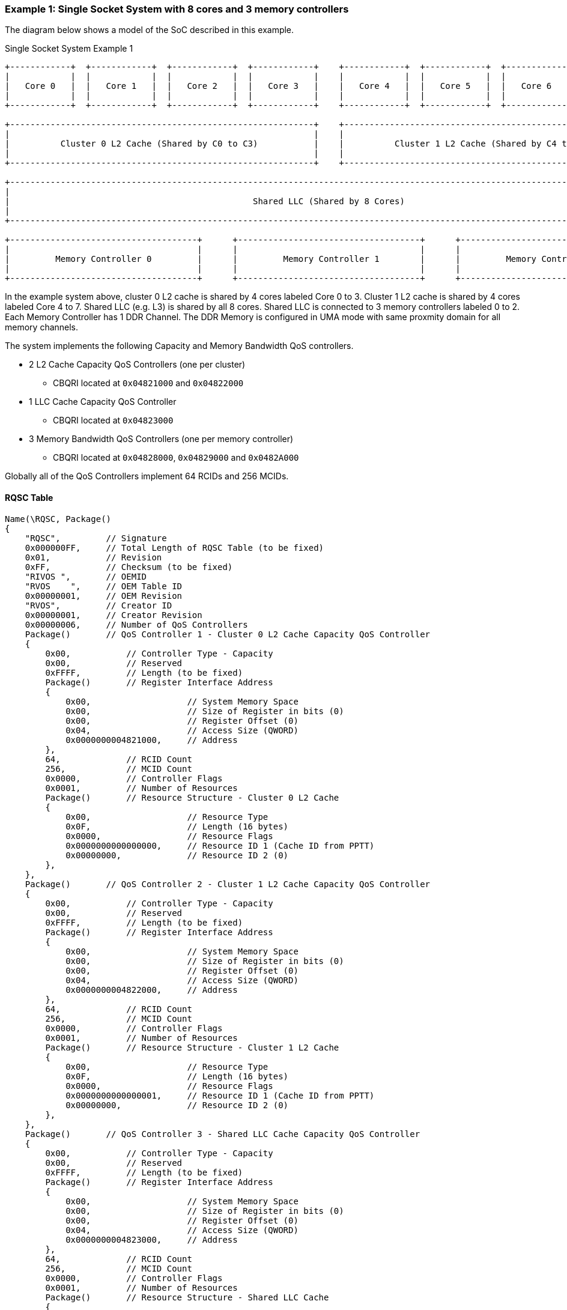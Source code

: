 === Example 1: Single Socket System with 8 cores and 3 memory controllers

The diagram below shows a model of the SoC described in this example.

.Single Socket System Example 1
[[EXAMPLE1_FIGURE]]
[ditaa, "single-socket-system-example-1"]
----

+------------+  +------------+  +------------+  +------------+    +------------+  +------------+  +------------+  +------------+
|            |  |            |  |            |  |            |    |            |  |            |  |            |  |            |
|   Core 0   |  |   Core 1   |  |   Core 2   |  |   Core 3   |    |   Core 4   |  |   Core 5   |  |   Core 6   |  |   Core 7   |
|            |  |            |  |            |  |            |    |            |  |            |  |            |  |            |
+------------+  +------------+  +------------+  +------------+    +------------+  +------------+  +------------+  +------------+

+------------------------------------------------------------+    +------------------------------------------------------------+
|                                                            |    |                                                            |
|          Cluster 0 L2 Cache (Shared by C0 to C3)           |    |          Cluster 1 L2 Cache (Shared by C4 to C7)           |
|                                                            |    |                                                            |
+------------------------------------------------------------+    +------------------------------------------------------------+

+------------------------------------------------------------------------------------------------------------------------------+
|                                                                                                                              |
|                                                Shared LLC (Shared by 8 Cores)                                                |
|                                                                                                                              |
+------------------------------------------------------------------------------------------------------------------------------+

+-------------------------------------+      +------------------------------------+      +-------------------------------------+
|                                     |      |                                    |      |                                     |
|         Memory Controller 0         |      |         Memory Controller 1        |      |         Memory Controller 2         |
|                                     |      |                                    |      |                                     |
+-------------------------------------+      +------------------------------------+      +-------------------------------------+

----

In the example system above, cluster 0 L2 cache is shared by 4 cores labeled Core 0 to 3.
Cluster 1 L2 cache is shared by 4 cores labeled Core 4 to 7.
Shared LLC (e.g. L3) is shared by all 8 cores.
Shared LLC is connected to 3 memory controllers labeled 0 to 2. Each Memory Controller
has 1 DDR Channel. The DDR Memory is configured in UMA mode with same
proxmity domain for all memory channels.

The system implements the following Capacity and Memory Bandwidth QoS controllers.

* 2 L2 Cache Capacity QoS Controllers (one per cluster)
** CBQRI located at `0x04821000` and `0x04822000`
* 1 LLC Cache Capacity QoS Controller
** CBQRI located at `0x04823000`
* 3 Memory Bandwidth QoS Controllers (one per memory controller)
** CBQRI located at `0x04828000`, `0x04829000` and `0x0482A000`

Globally all of the QoS Controllers implement 64 RCIDs and 256 MCIDs.

==== RQSC Table

[source, c]
----
Name(\RQSC, Package()
{
    "RQSC",         // Signature
    0x000000FF,     // Total Length of RQSC Table (to be fixed)
    0x01,           // Revision
    0xFF,           // Checksum (to be fixed)
    "RIVOS ",       // OEMID
    "RVOS    ",     // OEM Table ID
    0x00000001,     // OEM Revision
    "RVOS",         // Creator ID
    0x00000001,     // Creator Revision
    0x00000006,     // Number of QoS Controllers
    Package()       // QoS Controller 1 - Cluster 0 L2 Cache Capacity QoS Controller
    {
        0x00,           // Controller Type - Capacity
        0x00,           // Reserved
        0xFFFF,         // Length (to be fixed)
        Package()       // Register Interface Address
        {
            0x00,                   // System Memory Space
            0x00,                   // Size of Register in bits (0)
            0x00,                   // Register Offset (0)
            0x04,                   // Access Size (QWORD)
            0x0000000004821000,     // Address
        },
        64,             // RCID Count
        256,            // MCID Count
        0x0000,         // Controller Flags
        0x0001,         // Number of Resources
        Package()       // Resource Structure - Cluster 0 L2 Cache
        {
            0x00,                   // Resource Type
            0x0F,                   // Length (16 bytes)
            0x0000,                 // Resource Flags
            0x0000000000000000,     // Resource ID 1 (Cache ID from PPTT)
            0x00000000,             // Resource ID 2 (0)
        },
    },
    Package()       // QoS Controller 2 - Cluster 1 L2 Cache Capacity QoS Controller
    {
        0x00,           // Controller Type - Capacity
        0x00,           // Reserved
        0xFFFF,         // Length (to be fixed)
        Package()       // Register Interface Address
        {
            0x00,                   // System Memory Space
            0x00,                   // Size of Register in bits (0)
            0x00,                   // Register Offset (0)
            0x04,                   // Access Size (QWORD)
            0x0000000004822000,     // Address
        },
        64,             // RCID Count
        256,            // MCID Count
        0x0000,         // Controller Flags
        0x0001,         // Number of Resources
        Package()       // Resource Structure - Cluster 1 L2 Cache
        {
            0x00,                   // Resource Type
            0x0F,                   // Length (16 bytes)
            0x0000,                 // Resource Flags
            0x0000000000000001,     // Resource ID 1 (Cache ID from PPTT)
            0x00000000,             // Resource ID 2 (0)
        },
    },
    Package()       // QoS Controller 3 - Shared LLC Cache Capacity QoS Controller
    {
        0x00,           // Controller Type - Capacity
        0x00,           // Reserved
        0xFFFF,         // Length (to be fixed)
        Package()       // Register Interface Address
        {
            0x00,                   // System Memory Space
            0x00,                   // Size of Register in bits (0)
            0x00,                   // Register Offset (0)
            0x04,                   // Access Size (QWORD)
            0x0000000004823000,     // Address
        },
        64,             // RCID Count
        256,            // MCID Count
        0x0000,         // Controller Flags
        0x0001,         // Number of Resources
        Package()       // Resource Structure - Shared LLC Cache
        {
            0x00,                   // Resource Type
            0x0F,                   // Length (16 bytes)
            0x0000,                 // Resource Flags
            0x0000000000000002,     // Resource ID 1 (Cache ID from PPTT)
            0x00000000,             // Resource ID 2 (0)
        },
    },
    Package()       // QoS Controller 4 - Memory Controller 0 Bandwidth QoS Controller
    {
        0x01,           // Controller Type - Bandwidth
        0x00,           // Reserved
        0xFFFF,         // Length (to be fixed)
        Package()       // Register Interface Address
        {
            0x00,                   // System Memory Space
            0x00,                   // Size of Register in bits (0)
            0x00,                   // Register Offset (0)
            0x04,                   // Access Size (QWORD)
            0x0000000004828000,     // Address
        },
        64,             // RCID Count
        256,            // MCID Count
        0x0000,         // Controller Flags
        0x0001,         // Number of Resources
        Package()       // Resource Structure - Proximity Domain
        {
            0x00,                   // Resource Type
            0x0F,                   // Length (16 bytes)
            0x0000,                 // Resource Flags
            0x0000000000000000,     // Resource ID 1 (Proximity Domain from SRAT table for this memory)
            0x00000000,             // Resource ID 2 (0)
        },
    },
    Package()       // QoS Controller 5 - Memory Controller 1 Bandwidth QoS Controller
    {
        0x01,           // Controller Type - Bandwidth
        0x00,           // Reserved
        0xFFFF,         // Length (to be fixed)
        Package()       // Register Interface Address
        {
            0x00,                   // System Memory Space
            0x00,                   // Size of Register in bits (0)
            0x00,                   // Register Offset (0)
            0x04,                   // Access Size (QWORD)
            0x0000000004829000,     // Address
        },
        64,             // RCID Count
        256,            // MCID Count
        0x0000,         // Controller Flags
        0x0001,         // Number of Resources
        Package()       // Resource Structure - Proximity Domain
        {
            0x00,                   // Resource Type
            0x0F,                   // Length (16 bytes)
            0x0000,                 // Resource Flags
            0x0000000000000000,     // Resource ID 1 (Proximity Domain from SRAT table for this memory)
            0x00000000,             // Resource ID 2 (0)
        },
    },
    Package()       // QoS Controller 6 - Memory Controller 2 Bandwidth QoS Controller
    {
        0x01,           // Controller Type - Bandwidth
        0x00,           // Reserved
        0xFFFF,         // Length (to be fixed)
        Package()       // Register Interface Address
        {
            0x00,                   // System Memory Space
            0x00,                   // Size of Register in bits (0)
            0x00,                   // Register Offset (0)
            0x04,                   // Access Size (QWORD)
            0x000000000482A000,     // Address
        },
        64,             // RCID Count
        256,            // MCID Count
        0x0000,         // Controller Flags
        0x0001,         // Number of Resources
        Package()       // Resource Structure - Proximity Domain
        {
            0x00,                   // Resource Type
            0x0F,                   // Length (16 bytes)
            0x0000,                 // Resource Flags
            0x0000000000000000,     // Resource ID 1 (Proximity Domain from SRAT table for this memory)
            0x00000000,             // Resource ID 2 (0)
        },
    },
})
----
